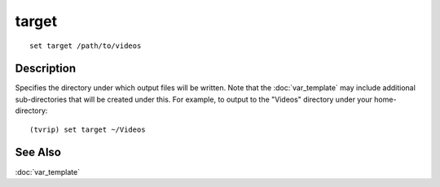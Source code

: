 ======
target
======

::

    set target /path/to/videos


Description
===========

Specifies the directory under which output files will be written. Note that the
:doc:`var_template` may include additional sub-directories that will be created
under this. For example, to output to the "Videos" directory under your
home-directory::

    (tvrip) set target ~/Videos


See Also
========

:doc:`var_template`
